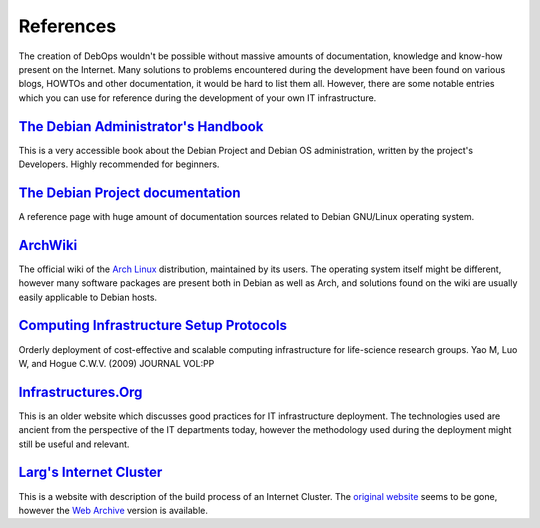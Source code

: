 References
==========

The creation of DebOps wouldn't be possible without massive amounts of
documentation, knowledge and know-how present on the Internet. Many solutions
to problems encountered during the development have been found on various
blogs, HOWTOs and other documentation, it would be hard to list them all.
However, there are some notable entries which you can use for reference during
the development of your own IT infrastructure.


`The Debian Administrator's Handbook`__
---------------------------------------

.. __: https://debian-handbook.info/

This is a very accessible book about the Debian Project and Debian OS
administration, written by the project's Developers. Highly recommended for
beginners.


`The Debian Project documentation`__
------------------------------------

.. __: https://www.debian.org/doc/

A reference page with huge amount of documentation sources related to Debian
GNU/Linux operating system.


`ArchWiki`__
------------

.. __: https://wiki.archlinux.org/

The official wiki of the `Arch Linux`__ distribution, maintained by its users.
The operating system itself might be different, however many software packages
are present both in Debian as well as Arch, and solutions found on the wiki are
usually easily applicable to Debian hosts.

.. __: https://archlinux.org/


`Computing Infrastructure Setup Protocols`__
--------------------------------------------

.. __: http://infrastructure.blueprint.org/

Orderly deployment of cost-effective and scalable computing infrastructure for
life-science research groups. Yao M, Luo W, and Hogue C.W.V. (2009)  JOURNAL VOL:PP


`Infrastructures.Org`__
-----------------------

.. __: http://www.infrastructures.org/

This is an older website which discusses good practices for IT infrastructure
deployment. The technologies used are ancient from the perspective of the IT
departments today, however the methodology used during the deployment might
still be useful and relevant.


`Larg's Internet Cluster`__
---------------------------

.. __: https://web.archive.org/web/20160613213246/http://www.planetlarg.net:80/

This is a website with description of the build process of an Internet Cluster.
The `original website`__ seems to be gone, however the `Web Archive`__ version is
available.

.. __: http://planetlarg.net/
.. __: https://web.archive.org/
